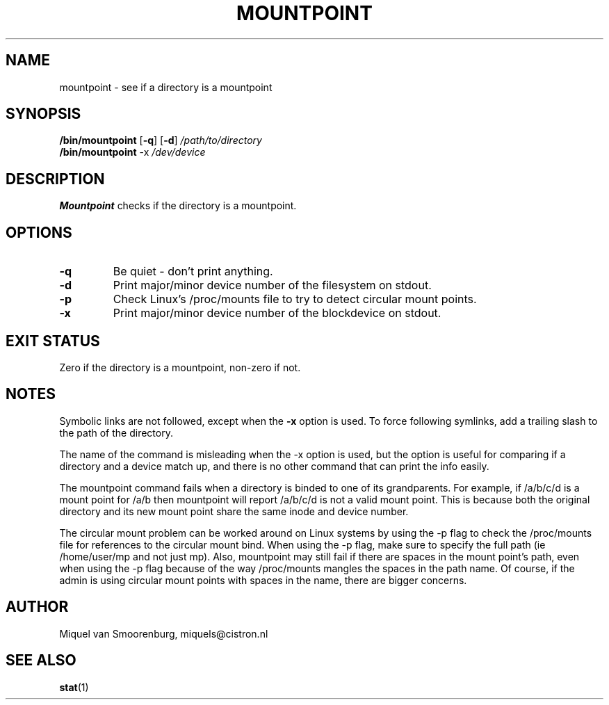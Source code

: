 '\" -*- coding: UTF-8 -*-
.\" Copyright (C) 1998-2004 Miquel van Smoorenburg.
.\"
.\" This program is free software; you can redistribute it and/or modify
.\" it under the terms of the GNU General Public License as published by
.\" the Free Software Foundation; either version 2 of the License, or
.\" (at your option) any later version.
.\"
.\" This program is distributed in the hope that it will be useful,
.\" but WITHOUT ANY WARRANTY; without even the implied warranty of
.\" MERCHANTABILITY or FITNESS FOR A PARTICULAR PURPOSE.  See the
.\" GNU General Public License for more details.
.\"
.\" You should have received a copy of the GNU General Public License
.\" along with this program; if not, write to the Free Software
.\" Foundation, Inc., 51 Franklin Street, Fifth Floor, Boston, MA 02110-1301 USA
.\"
.TH MOUNTPOINT 1 "Mar 15, 2004" "" "Linux System Administrator's Manual"
.SH NAME
mountpoint \- see if a directory is a mountpoint
.SH SYNOPSIS
.B /bin/mountpoint
.RB [ \-q ]
.RB [ \-d ]
.I /path/to/directory
.br
.B /bin/mountpoint
.RB \-x
.I /dev/device
.SH DESCRIPTION
\fBMountpoint\fP checks if the directory is a mountpoint.

.SH OPTIONS
.IP \fB\-q\fP
Be quiet - don't print anything.
.IP \fB\-d\fP
Print major/minor device number of the filesystem on stdout.
.IP \fB\-p\fP
Check Linux's /proc/mounts file to try to detect circular mount points.
.IP \fB\-x\fP
Print major/minor device number of the blockdevice on stdout.
.SH EXIT STATUS
Zero if the directory is a mountpoint, non-zero if not.
.SH NOTES
Symbolic links are not followed, except when the \fB-x\fP option is
used. To force following symlinks, add a trailing slash to the
path of the directory.
.PP
The name of the command is misleading when the -x option is used,
but the option is useful for comparing if a directory and a device
match up, and there is no other command that can print the info easily.
.PP
The mountpoint command fails when a directory is binded to one of its grandparents.
For example, if /a/b/c/d is a mount point for /a/b then mountpoint will report
/a/b/c/d is not a valid mount point. This is because both the original directory and
its new mount point share the same inode and device number.
.PP
The circular mount problem can be worked around on Linux systems by using 
the -p flag to check the /proc/mounts file for references to the circular mount bind.
When using the -p flag, make sure to specify the full path (ie /home/user/mp and
not just mp). Also, mountpoint may still fail if there are spaces in
the mount point's path, even when using the -p flag because of the way
/proc/mounts mangles the spaces in the path name. Of course, if the
admin is using circular mount points with spaces in the name, there
are bigger concerns.
.SH AUTHOR
Miquel van Smoorenburg, miquels@cistron.nl
.SH "SEE ALSO"
.BR stat (1)
